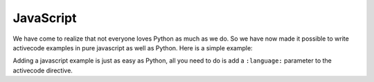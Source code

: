 JavaScript
----------

We have come to realize that not everyone loves Python as much as we do.
So we have now made it possible to write activecode examples in pure javascript as well
as Python.  Here is a simple example:

.. activecode:: jstest1
   :language: javascript
   :nocodelens:

   var x = 10;
   var y = 11;
   var z = x + y;
   console.log(z);
   function fact(n) {
      if(n <= 1) return 1;
      else {
          return n * fact(n-1);
      }
   }
   console.log(fact(10));
   writeln('hello world');


Adding a javascript example is just as easy as Python, all you need to do is add a ``:language:``
parameter to the activecode directive.

.. reveal:: jstest1_src
   :showtitle: Show Source
   :hidetitle: Hide Source
   :modaltitle: Source for the example above

   .. code-block:: rst

      .. activecode:: jstest1
         :language: javascript
         :nocodelens:

         var x = 10;
         var y = 11;
         var z = x + y;
         console.log(z);
         function fact(n) {
            if(n <= 1) return 1;
            else {
                return n * fact(n-1);
            }
         }
         console.log(fact(10));
         writeln('hello world');


      Adding a javascript example is just as easy as Python, all you need to do is add a ``:language:``
      parameter to the activecode directive.
